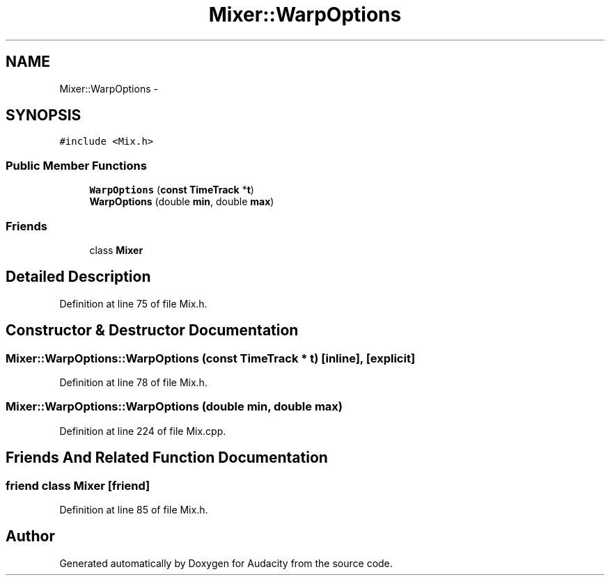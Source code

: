 .TH "Mixer::WarpOptions" 3 "Thu Apr 28 2016" "Audacity" \" -*- nroff -*-
.ad l
.nh
.SH NAME
Mixer::WarpOptions \- 
.SH SYNOPSIS
.br
.PP
.PP
\fC#include <Mix\&.h>\fP
.SS "Public Member Functions"

.in +1c
.ti -1c
.RI "\fBWarpOptions\fP (\fBconst\fP \fBTimeTrack\fP *\fBt\fP)"
.br
.ti -1c
.RI "\fBWarpOptions\fP (double \fBmin\fP, double \fBmax\fP)"
.br
.in -1c
.SS "Friends"

.in +1c
.ti -1c
.RI "class \fBMixer\fP"
.br
.in -1c
.SH "Detailed Description"
.PP 
Definition at line 75 of file Mix\&.h\&.
.SH "Constructor & Destructor Documentation"
.PP 
.SS "Mixer::WarpOptions::WarpOptions (\fBconst\fP \fBTimeTrack\fP * t)\fC [inline]\fP, \fC [explicit]\fP"

.PP
Definition at line 78 of file Mix\&.h\&.
.SS "Mixer::WarpOptions::WarpOptions (double min, double max)"

.PP
Definition at line 224 of file Mix\&.cpp\&.
.SH "Friends And Related Function Documentation"
.PP 
.SS "friend class \fBMixer\fP\fC [friend]\fP"

.PP
Definition at line 85 of file Mix\&.h\&.

.SH "Author"
.PP 
Generated automatically by Doxygen for Audacity from the source code\&.
